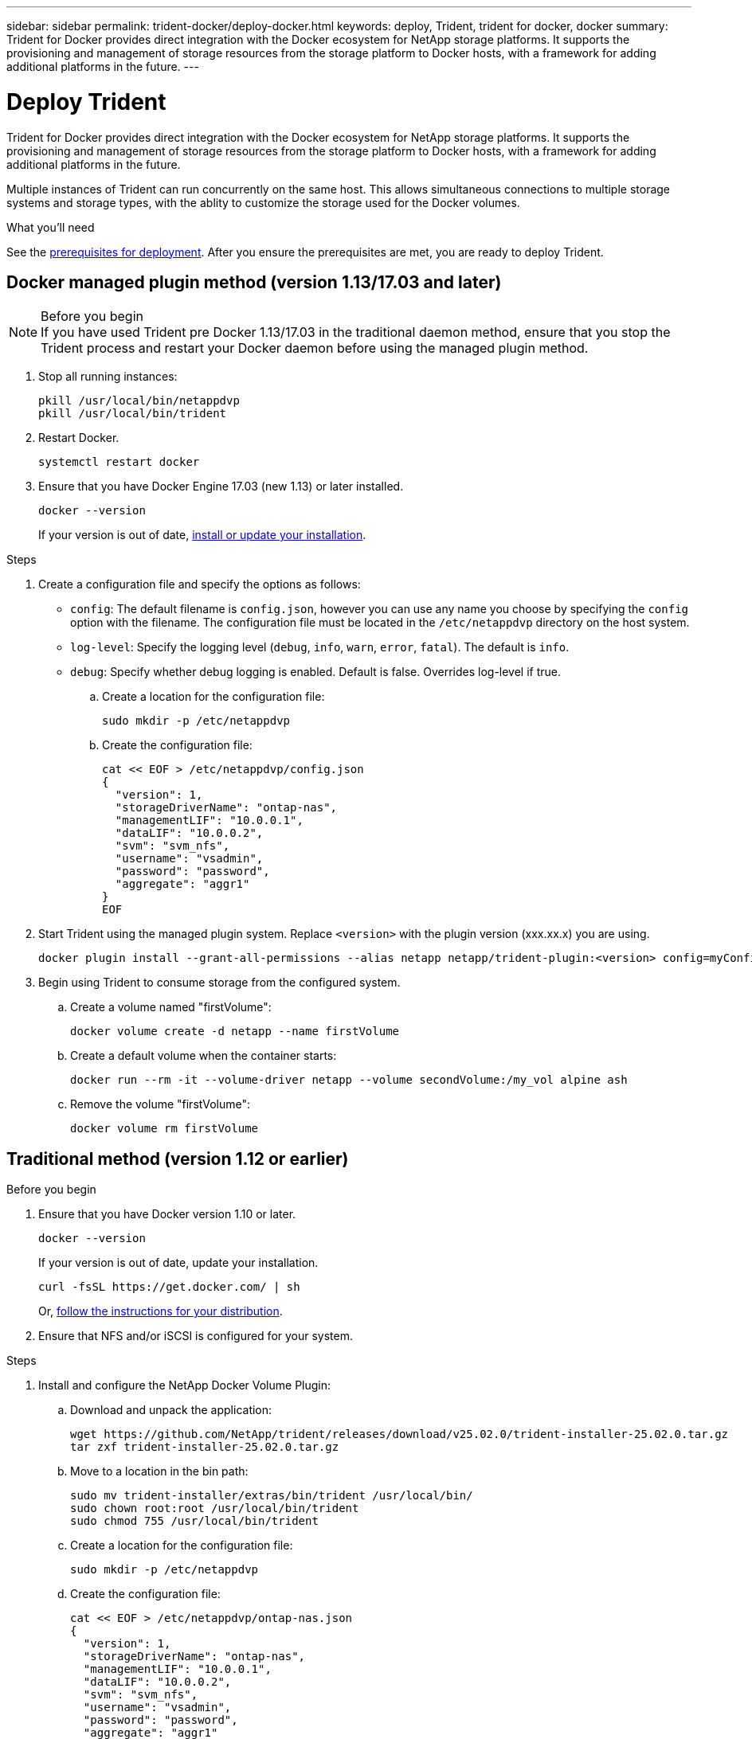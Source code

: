 ---
sidebar: sidebar
permalink: trident-docker/deploy-docker.html
keywords: deploy, Trident, trident for docker, docker
summary: Trident for Docker provides direct integration with the Docker ecosystem for NetApp storage platforms. It supports the provisioning and management of storage resources from the storage platform to Docker hosts, with a framework for adding additional platforms in the future.
---

= Deploy Trident
:hardbreaks:
:icons: font
:imagesdir: ../media/

[.lead]
Trident for Docker provides direct integration with the Docker ecosystem for NetApp storage platforms. It supports the provisioning and management of storage resources from the storage platform to Docker hosts, with a framework for adding additional platforms in the future.

Multiple instances of Trident can run concurrently on the same host. This allows simultaneous connections to multiple storage systems and storage types, with the ablity to customize the storage used for the Docker volumes.

.What you'll need

See the link:prereqs-docker.html[prerequisites for deployment]. After you ensure the prerequisites are met, you are ready to deploy Trident.

== Docker managed plugin method (version 1.13/17.03 and later)

.Before you begin

NOTE: If you have used Trident pre Docker 1.13/17.03 in the traditional daemon method, ensure that you stop the Trident process and restart your Docker daemon before using the managed plugin method.

. Stop all running instances:
+
[source,console]
----
pkill /usr/local/bin/netappdvp
pkill /usr/local/bin/trident
----
. Restart Docker.
+
[source,console]
----
systemctl restart docker
----
. Ensure that you have Docker Engine 17.03 (new 1.13) or later installed.
+
[source,console]
----
docker --version
----
+
If your version is out of date, https://docs.docker.com/engine/install/[install or update your installation^].

.Steps

. Create a configuration file and specify the options as follows:
+
* `config`: The default filename is `config.json`, however you can use any name you choose by specifying the `config` option with the filename. The configuration file must be located in the `/etc/netappdvp` directory on the host system.
* `log-level`: Specify the logging level (`debug`, `info`, `warn`, `error`, `fatal`). The default is `info`.
* `debug`: Specify whether debug logging is enabled. Default is false. Overrides log-level if true.
+
.. Create a location for the configuration file:
+
[source,console]
----
sudo mkdir -p /etc/netappdvp
----
.. Create the configuration file:
+
[source,console]
----
cat << EOF > /etc/netappdvp/config.json
{
  "version": 1,
  "storageDriverName": "ontap-nas",
  "managementLIF": "10.0.0.1",
  "dataLIF": "10.0.0.2",
  "svm": "svm_nfs",
  "username": "vsadmin",
  "password": "password",
  "aggregate": "aggr1"
}
EOF
----
. Start Trident using the managed plugin system. Replace `<version>` with the plugin version (xxx.xx.x) you are using. 
+
[source,console]
----
docker plugin install --grant-all-permissions --alias netapp netapp/trident-plugin:<version> config=myConfigFile.json
----
. Begin using Trident to consume storage from the configured system.
+
.. Create a volume named "firstVolume":
+
[source,console]
----
docker volume create -d netapp --name firstVolume
----
.. Create a default volume when the container starts:
+
[source,console]
----
docker run --rm -it --volume-driver netapp --volume secondVolume:/my_vol alpine ash
----
.. Remove the volume "firstVolume":
+
[source,console]
----
docker volume rm firstVolume
----

== Traditional method (version 1.12 or earlier)

.Before you begin

. Ensure that you have Docker version 1.10 or later.
+
[source,console]
----
docker --version
----
+
If your version is out of date, update your installation.
+
[source,console]
----
curl -fsSL https://get.docker.com/ | sh
----
+
Or, https://docs.docker.com/engine/install/[follow the instructions for your distribution^].
. Ensure that NFS and/or iSCSI is configured for your system.

.Steps

. Install and configure the NetApp Docker Volume Plugin:
.. Download and unpack the application:
+
[source,console]
----
wget https://github.com/NetApp/trident/releases/download/v25.02.0/trident-installer-25.02.0.tar.gz
tar zxf trident-installer-25.02.0.tar.gz
----
.. Move to a location in the bin path:
+
[source,console]
----
sudo mv trident-installer/extras/bin/trident /usr/local/bin/
sudo chown root:root /usr/local/bin/trident
sudo chmod 755 /usr/local/bin/trident
----
.. Create a location for the configuration file:
+
[source,console]
----
sudo mkdir -p /etc/netappdvp
----
.. Create the configuration file:
+
[source,console]
----
cat << EOF > /etc/netappdvp/ontap-nas.json
{
  "version": 1,
  "storageDriverName": "ontap-nas",
  "managementLIF": "10.0.0.1",
  "dataLIF": "10.0.0.2",
  "svm": "svm_nfs",
  "username": "vsadmin",
  "password": "password",
  "aggregate": "aggr1"
}
EOF
----
. After placing the binary and creating the configuration file, start the Trident daemon using the desired configuration file.
+
[source,console]
----
sudo trident --config=/etc/netappdvp/ontap-nas.json
----
+
NOTE: Unless specified, the default name for the volume driver is "netapp".
+
After the daemon is started, you can create and manage volumes by using the Docker CLI interface.

. Create a volume:
+
[source,console]
----
docker volume create -d netapp --name trident_1
----
. Provision a Docker volume when starting a container:
+
[source,console]
----
docker run --rm -it --volume-driver netapp --volume trident_2:/my_vol alpine ash
----
. Remove a Docker volume:
+
[source,console]
----
docker volume rm trident_1
docker volume rm trident_2
----

== Start Trident at system startup

A sample unit file for systemd based systems can be found at `contrib/trident.service.example` in the Git repo. To use the file with RHEL, do the following:

. Copy the file to the correct location.
+
You should use unique names for the unit files if you have more than one instance running.
+
[source,console]
----
cp contrib/trident.service.example /usr/lib/systemd/system/trident.service
----
. Edit the file, change the description (line 2) to match the driver name and the configuration file path (line 9) to reflect your environment.
. Reload systemd for it to ingest changes:
+
[source,console]
----
systemctl daemon-reload
----
. Enable the service.
+
This name varies depending on what you named the file in the `/usr/lib/systemd/system` directory.
+
[source,console]
----
systemctl enable trident
----
. Start the service.
+
[source,console]
----
systemctl start trident
----
. View the status.
+
[source,console]
----
systemctl status trident
----

NOTE: Any time you modify the unit file, run the `systemctl daemon-reload` command for it to be aware of the changes.

